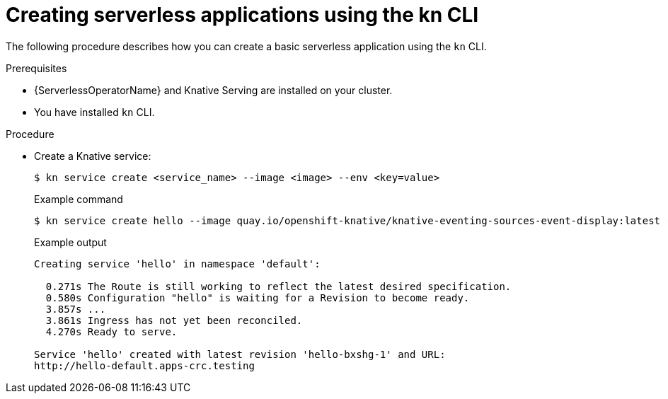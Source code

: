 // Module included in the following assemblies:
//
// serverless/serving-creating-managing-apps.adoc

[id="creating-serverless-apps-kn_{context}"]
= Creating serverless applications using the kn CLI

The following procedure describes how you can create a basic serverless application using the `kn` CLI.

.Prerequisites
* {ServerlessOperatorName} and Knative Serving are installed on your cluster.
* You have installed `kn` CLI.

.Procedure

* Create a Knative service:
+

[source,terminal]
----
$ kn service create <service_name> --image <image> --env <key=value>
----

+
.Example command
+

[source,terminal]
----
$ kn service create hello --image quay.io/openshift-knative/knative-eventing-sources-event-display:latest --env RESPONSE="Hello Serverless!"
----

+
.Example output
+

[source,terminal]
----
Creating service 'hello' in namespace 'default':

  0.271s The Route is still working to reflect the latest desired specification.
  0.580s Configuration "hello" is waiting for a Revision to become ready.
  3.857s ...
  3.861s Ingress has not yet been reconciled.
  4.270s Ready to serve.

Service 'hello' created with latest revision 'hello-bxshg-1' and URL:
http://hello-default.apps-crc.testing
----
